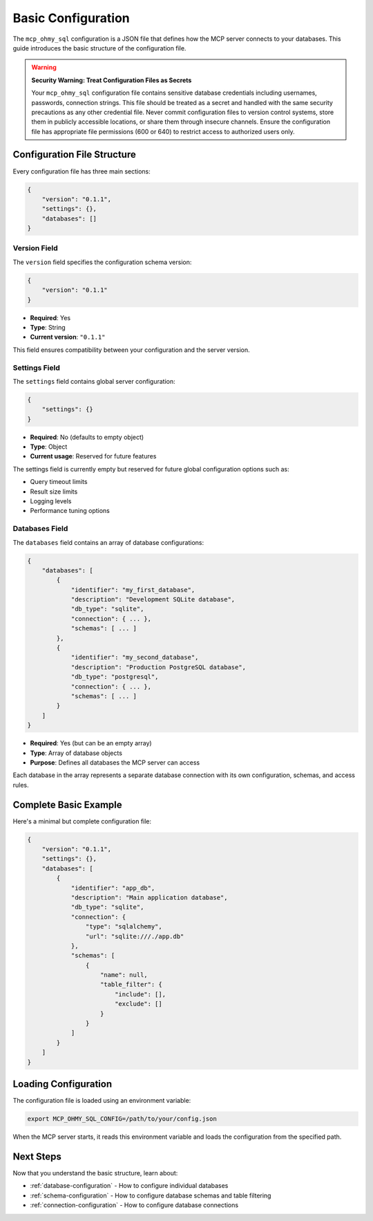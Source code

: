 .. _basic-configuration:

Basic Configuration
==============================================================================
The ``mcp_ohmy_sql`` configuration is a JSON file that defines how the MCP server connects to your databases. This guide introduces the basic structure of the configuration file.

.. warning::

    **Security Warning: Treat Configuration Files as Secrets**

    Your ``mcp_ohmy_sql`` configuration file contains sensitive database credentials including usernames, passwords, connection strings. This file should be treated as a secret and handled with the same security precautions as any other credential file. Never commit configuration files to version control systems, store them in publicly accessible locations, or share them through insecure channels. Ensure the configuration file has appropriate file permissions (600 or 640) to restrict access to authorized users only.

.. seealso::

    :class:`~mcp_ohmy_sql.config.define.Config` - The configuration class source code for mcp_ohmy_sql config


Configuration File Structure
------------------------------------------------------------------------------
Every configuration file has three main sections:

.. code-block:: json

    {
        "version": "0.1.1",
        "settings": {},
        "databases": []
    }


Version Field
~~~~~~~~~~~~~~~~~~~~~~~~~~~~~~~~~~~~~~~~~~~~~~~~~~~~~~~~~~~~~~~~~~~~~~~~~~~~~~
The ``version`` field specifies the configuration schema version:

.. code-block:: json

    {
        "version": "0.1.1"
    }

- **Required**: Yes
- **Type**: String
- **Current version**: ``"0.1.1"``

This field ensures compatibility between your configuration and the server version.


Settings Field
~~~~~~~~~~~~~~~~~~~~~~~~~~~~~~~~~~~~~~~~~~~~~~~~~~~~~~~~~~~~~~~~~~~~~~~~~~~~~~
The ``settings`` field contains global server configuration:

.. code-block:: json

    {
        "settings": {}
    }

- **Required**: No (defaults to empty object)
- **Type**: Object
- **Current usage**: Reserved for future features

The settings field is currently empty but reserved for future global configuration options such as:

- Query timeout limits
- Result size limits  
- Logging levels
- Performance tuning options


.. _databases-field:

Databases Field
~~~~~~~~~~~~~~~~~~~~~~~~~~~~~~~~~~~~~~~~~~~~~~~~~~~~~~~~~~~~~~~~~~~~~~~~~~~~~~
The ``databases`` field contains an array of database configurations:

.. code-block:: json

    {
        "databases": [
            {
                "identifier": "my_first_database",
                "description": "Development SQLite database",
                "db_type": "sqlite",
                "connection": { ... },
                "schemas": [ ... ]
            },
            {
                "identifier": "my_second_database", 
                "description": "Production PostgreSQL database",
                "db_type": "postgresql",
                "connection": { ... },
                "schemas": [ ... ]
            }
        ]
    }

- **Required**: Yes (but can be an empty array)
- **Type**: Array of database objects
- **Purpose**: Defines all databases the MCP server can access

Each database in the array represents a separate database connection with its own configuration, schemas, and access rules.

.. seealso::

    See :ref:`database-configuration` for detailed information on how to configure individual databases.


Complete Basic Example
------------------------------------------------------------------------------
Here's a minimal but complete configuration file:

.. code-block:: json

    {
        "version": "0.1.1",
        "settings": {},
        "databases": [
            {
                "identifier": "app_db",
                "description": "Main application database",
                "db_type": "sqlite",
                "connection": {
                    "type": "sqlalchemy",
                    "url": "sqlite:///./app.db"
                },
                "schemas": [
                    {
                        "name": null,
                        "table_filter": {
                            "include": [],
                            "exclude": []
                        }
                    }
                ]
            }
        ]
    }


Loading Configuration
------------------------------------------------------------------------------
The configuration file is loaded using an environment variable:

.. code-block:: bash

    export MCP_OHMY_SQL_CONFIG=/path/to/your/config.json

When the MCP server starts, it reads this environment variable and loads the configuration from the specified path.


Next Steps
------------------------------------------------------------------------------
Now that you understand the basic structure, learn about:

- :ref:`database-configuration` - How to configure individual databases
- :ref:`schema-configuration` - How to configure database schemas and table filtering
- :ref:`connection-configuration` - How to configure database connections
